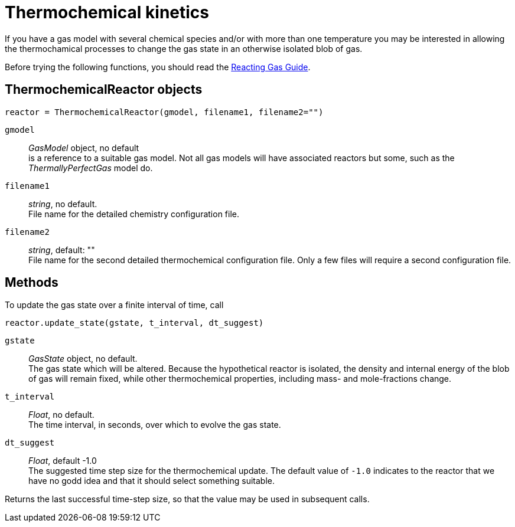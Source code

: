 = Thermochemical kinetics

If you have a gas model with several chemical species and/or with more than one temperature
you may be interested in allowing the thermochamical processes to change the gas state in
an otherwise isolated blob of gas.

Before trying the following functions, you should read the
http://cfcfd.mechmining.uq.edu.au/pdfs/reacting-gas-guide.pdf[Reacting Gas Guide].

== ThermochemicalReactor objects

 reactor = ThermochemicalReactor(gmodel, filename1, filename2="")

`gmodel`::
   _GasModel_ object, no default +
   is a reference to a suitable gas model.
   Not all gas models will have associated reactors but some,
   such as the _ThermallyPerfectGas_ model do.

`filename1`::
  _string_, no default. +
  File name for the detailed chemistry configuration file.

`filename2`::
  _string_, default: "" +
  File name for the second detailed thermochemical configuration file.
  Only a few files will require a second configuration file.

== Methods
To update the gas state over a finite interval of time, call

  reactor.update_state(gstate, t_interval, dt_suggest)

`gstate` ::
  _GasState_ object, no default. +
  The gas state which will be altered.
  Because the hypothetical reactor is isolated, the density and internal energy
  of the blob of gas will remain fixed, while other thermochemical properties,
  including mass- and mole-fractions change.

`t_interval`::
  _Float_, no default. +
  The time interval, in seconds, over which to evolve the gas state.

`dt_suggest`::
  _Float_, default -1.0 +
  The suggested time step size for the thermochemical update.
  The default value of `-1.0` indicates to the reactor that we have no godd idea and
  that it should select something suitable.

Returns the last successful time-step size,
so that the value may be used in subsequent calls.


